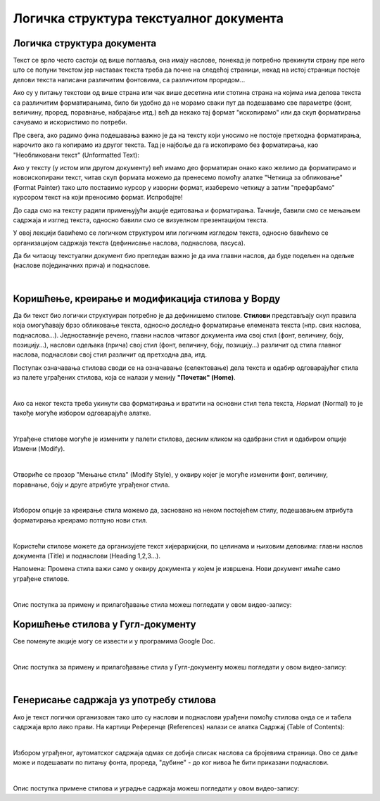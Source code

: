 Логичка структура текстуалног документа
=======================================

Логичка структура документа
---------------------------

Текст се врло често састоји од више поглавља, она имају наслове, понекад је потребно прекинути страну пре него што се попуни текстом јер наставак текста треба да почне на следећој страници, некад на истој страници постоје делови текста написани различитим фонтовима, са различитом проредом...

Ако су у питању текстови од више страна или чак више десетина или стотина страна на којима има делова текста са различитим форматирањима, било би удобно да не морамо сваки пут да подешавамо све параметре (фонт, величину, проред, поравнање, набрајање итд.) већ да некако тај формат "ископирамо" или да скуп форматирања сачувамо и искористимо по потреби.

Пре свега, ако радимо фина подешавања важно је да на тексту који уносимо не постоје претходна форматирања, нарочито ако га копирамо из другог текста. Тад је најбоље да га ископирамо без форматирања, као "Необликовани текст" (Unformatted Text):


.. image:: ../../_images/w4_unformatted.png
   :width: 850px   
   :align: center

Ако у тексту (у истом или другом документу) већ имамо део форматиран онако како желимо да форматирамо и новоископирани текст, читав скуп формата можемо да пренесемо помоћу алатке "Четкица за обликовање" (Format Painter) тако што поставимо курсор у изворни формат, изаберемо четкицу а затим "префарбамо" курсором текст на који преносимо формат. Испробајте!


.. image:: ../../_images/w4_painter.png
   :width: 250px   
   :align: center


До сада смо на тексту радили примењујући акције едитовања и форматирања. Тачније, бавили смо се мењањем садржаја и изглед текста, односно бавили смо се визуелном презентацијом текста.

У овој лекцији бавићемо се логичком структуром или логичким изгледом текста, односно бавићемо се организацијом садржаја текста (дефинисање наслова, поднаслова, пасуса).

Да би читаоцу текстуални документ био прегледан важно је да има главни наслов, да буде подељен на одељке (наслове појединачних прича) и поднаслове.

|

Коришћење, креирање и модификација стилова у Ворду
--------------------------------------------------

Да би текст био логички структуиран потребно је да дефинишемо стилове. **Стилови** представљају скуп правила која омогућавају брзо обликовање текста, односно доследно форматирање елемената текста (нпр. свих наслова, поднаслова…). Једноставније речено, главни наслов читавог документа има свој стил (фонт, величину, боју, позицију…), наслови одељака (прича) свој стил (фонт, величину, боју, позицију…) различит од стила главног наслова, поднаслови свој стил различит од претходна два, итд.

Поступак означавања стилова своди се на означавање (селектовање) дела текста и одабир одговарајућег стила из палете уграђених стилова, која се налази у менију **"Почетак" (Home)**.


.. image:: ../../_images/w4_stilovi_mod_kre.png
   :width: 800px   
   :align: center

|

Ако са неког текста треба укинути сва форматирања и вратити на основни стил тела текста, *Нормал* (Normal)  то је такође могуће избором одговарајуће алатке.

|

Уграђене стилове могуће је изменити у палети стилова, десним кликом на одабрани стил и одабиром опције Измени (Modify).


.. image:: ../../_images/w4_modifys.png
   :width: 500px   
   :align: center

|

Отвориће се прозор "Мењање стила" (Modify Style), у оквиру којег је могуће изменити фонт, величину, поравнање, боју и друге атрибуте уграђеног стила.


.. image:: ../../_images/w4_modifikacija.png
   :width: 500px   
   :align: center

|

Избором опције за креирање стила можемо да, засновано на неком постојећем стилу, подешавањем атрибута форматирања креирамо потпуно нови стил.

.. image:: ../../_images/w4_novi_stil.png
   :width: 800px   
   :align: center

|

Користећи стилове можете да организујете текст хијерархијски, по целинама и њиховим деловима: главни наслов документа (Title) и поднаслови (Heading 1,2,3...). 

Напомена: Промена стила важи само у оквиру документа у којем је извршена. Нови документ имаће само уграђене стилове.

|

Опис поступка за примену и прилагођавање стила можеш погледати у овом видео-запису:

.. ytpopup:: VGH23rVr2d8
    :width: 735
    :height: 415
    :align: center



Коришћење стилова у Гугл-документу
----------------------------------

Све поменуте акције могу се извести и у програмима Google Doc.


.. image:: ../../_images/w4_gugl_stil.png
   :width: 700px   
   :align: center

|

Опис поступка за примену и прилагођавање стила у Гугл-документу можеш погледати у овом видео-запису:

.. ytpopup:: N1Fn-ISVPkQ
    :width: 735
    :height: 415
    :align: center

|


Генерисање садржаја уз употребу стилова
---------------------------------------

Ако је текст логички организован тако што су наслови и поднаслови урађени помоћу стилова онда се и табела садржаја врло лако прави. На картици Референце (References) налази се алатка Садржај (Table of Contents):

.. image:: ../../_images/w4_reference.png
   :width: 500px   
   :align: center

|

Избором уграђеног, аутоматског садржаја одмах се добија списак наслова са бројевима страница. Ово се даље може и подешавати по питању фонта, прореда, "дубине" - до ког нивоа ће бити приказани поднаслови.

.. image:: ../../_images/w4_sadrzaj.png
   :width: 600px   
   :align: center   

|

Опис поступка примене стилова и уградње садржаја можеш погледати у овом видео-запису:

.. ytpopup:: A22NKCXi3ZA
    :width: 735
    :height: 415
    :align: center